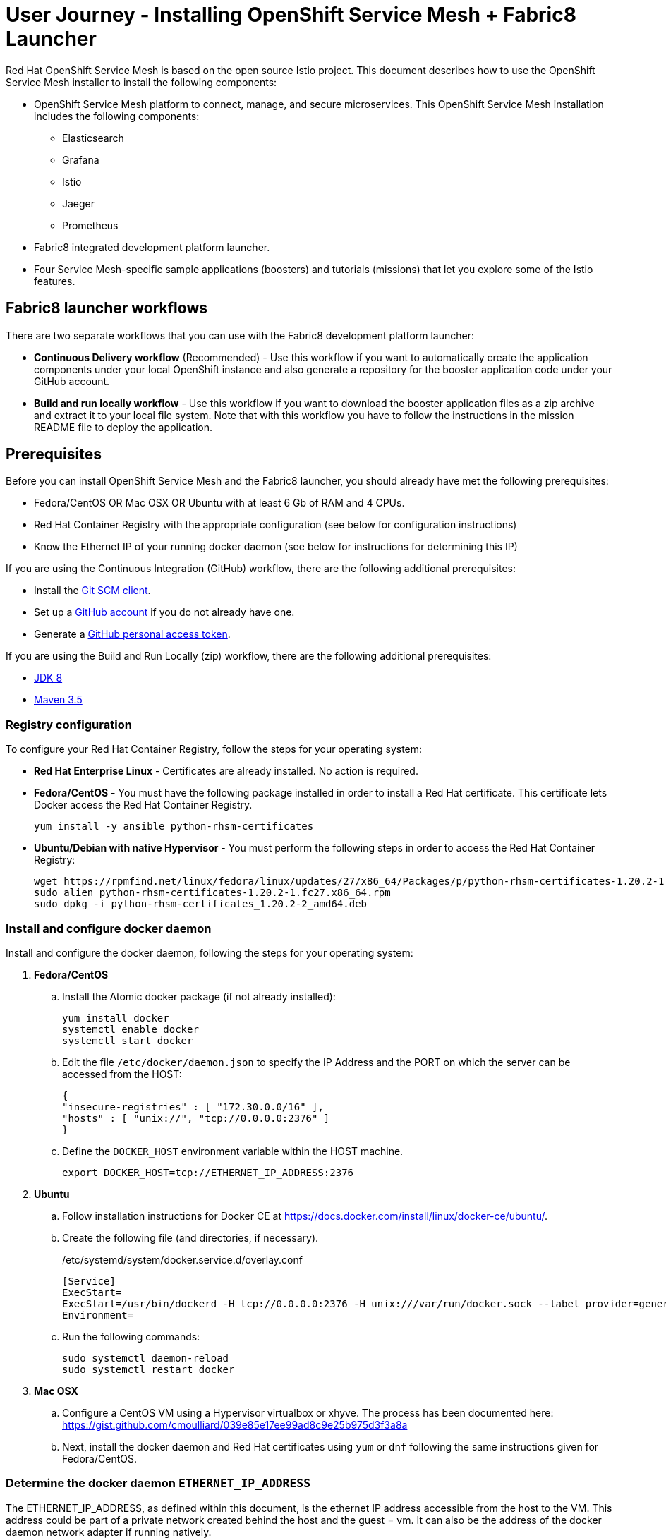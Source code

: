 = User Journey - Installing OpenShift Service Mesh + Fabric8 Launcher

Red Hat OpenShift Service Mesh is based on the open source Istio project.  This document describes how to use the OpenShift Service Mesh installer to install the following components:

* OpenShift Service Mesh platform to connect, manage, and secure microservices.  This OpenShift Service Mesh installation includes the following components:
** Elasticsearch
** Grafana
** Istio
** Jaeger
** Prometheus
* Fabric8 integrated development platform launcher.
* Four Service Mesh-specific sample applications (boosters) and tutorials (missions) that let you explore some of the Istio features.

== Fabric8 launcher workflows

There are two separate workflows that you can use with the Fabric8 development platform launcher:

* *Continuous Delivery workflow* (Recommended) - Use this workflow if you want to automatically create the application components under your local OpenShift instance and also generate a repository for the booster application code under your GitHub account.
* *Build and run locally workflow* -  Use this workflow if you want to download the booster application files as a zip archive and extract it to your local file system.  Note that with this workflow you have to follow the instructions in the mission README file to deploy the application.

== Prerequisites
Before you can install OpenShift Service Mesh and the Fabric8 launcher, you should already have met the following prerequisites:

* Fedora/CentOS OR Mac OSX OR Ubuntu with at least 6 Gb of RAM and 4 CPUs.
* Red Hat Container Registry with the appropriate configuration (see below for configuration instructions)
* Know the Ethernet IP of your running docker daemon (see below for instructions for determining this IP)

If you are using the Continuous Integration (GitHub) workflow, there are the following additional prerequisites:

* Install the https://git-scm.com/downloads[Git SCM client].
* Set up a https://github.com[GitHub account] if you do not already have one.
* Generate a https://github.com/fabric8-launcher/launcher-documentation/blob/master/docs/topics/proc_creating-a-github-personal-access-token.adoc[GitHub personal access token].


If you are using the Build and Run Locally (zip) workflow, there are the following additional prerequisites:

* http://www.oracle.com/technetwork/java/javase/downloads/jdk8-downloads-2133151.html[JDK 8]
* http://maven.apache.org/download.cgi[Maven 3.5]


=== Registry configuration
To configure your Red Hat Container Registry, follow the steps for your operating system:

* *Red Hat Enterprise Linux* - Certificates are already installed. No action is required.
* *Fedora/CentOS* - You must have the following package installed in order to install a Red Hat certificate. This certificate lets Docker access the Red Hat Container Registry.
+
----
yum install -y ansible python-rhsm-certificates
----
* *Ubuntu/Debian with native Hypervisor* - You must perform the following steps in order to access the Red Hat Container Registry:
+
----
wget https://rpmfind.net/linux/fedora/linux/updates/27/x86_64/Packages/p/python-rhsm-certificates-1.20.2-1.fc27.x86_64.rpm
sudo alien python-rhsm-certificates-1.20.2-1.fc27.x86_64.rpm
sudo dpkg -i python-rhsm-certificates_1.20.2-2_amd64.deb
----

=== Install and configure docker daemon
Install and configure the docker daemon, following the steps for your operating system:

. *Fedora/CentOS*
.. Install the Atomic docker package (if not already installed):
+
----
yum install docker
systemctl enable docker
systemctl start docker
----
.. Edit the file `/etc/docker/daemon.json` to specify the IP Address and the PORT on which the server can be accessed from the HOST:
+
----
{
"insecure-registries" : [ "172.30.0.0/16" ],
"hosts" : [ "unix://", "tcp://0.0.0.0:2376" ]
}
----
.. Define the `DOCKER_HOST` environment variable within the HOST machine.
+
----
export DOCKER_HOST=tcp://ETHERNET_IP_ADDRESS:2376
----

. *Ubuntu* 
.. Follow installation instructions for Docker CE at https://docs.docker.com/install/linux/docker-ce/ubuntu/.
.. Create the following file (and directories, if necessary).
+
./etc/systemd/system/docker.service.d/overlay.conf
----
[Service]
ExecStart=
ExecStart=/usr/bin/dockerd -H tcp://0.0.0.0:2376 -H unix:///var/run/docker.sock --label provider=generic --insecure-registry 172.30.0.0/16
Environment=
----
.. Run the following commands:
+
----
sudo systemctl daemon-reload
sudo systemctl restart docker
----

. *Mac OSX*
.. Configure a CentOS VM using a Hypervisor virtualbox or xhyve. The process has been documented here: https://gist.github.com/cmoulliard/039e85e17ee99ad8c9e25b975d3f3a8a
.. Next, install the docker daemon and Red Hat certificates using `yum` or `dnf` following the same instructions given for Fedora/CentOS.

=== Determine the docker daemon `ETHERNET_IP_ADDRESS`

The ETHERNET_IP_ADDRESS, as defined within this document, is the ethernet IP address accessible from the host to the VM. This address could be part of a private network created behind the host and the guest = vm. It can also be the address of the docker daemon network adapter if running natively.

TIP: If, the host address of your MacOS, Windows or Linux desktop is “192.168.99.20” and the CentOS Linux VM running the docker daemon is “192.168.99.50”, then, in this case, the ETHERNET_IP_ADDRESS is “192.168.99.50”

If you need more guidance in determining the correct IP address in a native installation, refer to https://dzone.com/articles/discovering-dockers-ip-address[Discovering docker daemon’s IP Address].


== Continuous Delivery workflow

. Install the istio `oc` client and add it to your path.
+
TIP: Make sure you have the latest `istiooc` version by going to https://github.com/openshift-istio/origin/releases.  The examples in the following instructions assume the version = `*-alpha7`
+
----
mkdir istiooc && cd istiooc

#linux
wget -O oc https://github.com/openshift-istio/origin/releases/download/istio-3.9-0.8.0-alpha1/istiooc_linux
chmod +x oc

#osx
wget -O oc https://github.com/openshift-istio/origin/releases/download/istio-3.9-0.8.0-alpha1/istiooc_darwin
chmod +x oc

#Add the client to your path
export PATH=$(pwd):$PATH #or add to PATH variable in profile
----
. Ensure that you have downloaded the latest origin-ansible docker image so that you have the most recent updates:
+
----
docker pull openshiftistio/origin-ansible:0.8.0
----
+
. Start the cluster using the `--istio` and `--launcher-*` parameters, which install Istio and the Red Hat Launcher into the OpenShift cluster. You will need your GitHub username and personal access token to perform this step. Click https://github.com/settings/tokens[here] to generate your GitHub token if you have not already done so.
+

----
oc cluster up \
   --public-hostname=ETHERNET_IP_ADDRESS \
   --istio \
   --launcher \
   --launcher-catalog-git-branch=GIT_REF_BOOSTERS_REPO \
   --launcher-catalog-git-repo=GIT_HUB_BOOSTERS_REPO \
   --launcher-openshift-user=OPENSHIFT_ADMIN_USER \
   --launcher-openshift-password=OPENSHIFT_ADMIN_PWD \
   --launcher-github-username=GITHUB_USER \
   --launcher-github-token=GITHUB_TOKEN
----

+
To start the cluster using the defaults, you only need to provide the following information:
+
----
oc cluster up \
   --public-hostname=ETHERNET_IP_ADDRESS \
   --istio \
   --launcher \
   --launcher-openshift-user=OPENSHIFT_ADMIN_USER \
   --launcher-openshift-password=OPENSHIFT_ADMIN_PWD \
   --launcher-github-username=GITHUB_USER \
   --launcher-github-token=GITHUB_TOKEN
----

. Use the following command to watch the launcher pods start.  Wait until the `launcher-backend` and `launcher-fronted` pods have been started before moving on to the next step.
+
----
oc get pods -n devex -w
NAME                          READY     STATUS    RESTARTS   AGE
configmapcontroller-1-vh78r   1/1       Running   0          1m
launcher-backend-2-vb4vt      1/1       Running   0          1m
launcher-frontend-2-bc7n2     1/1       Running   0          1m
----

+
. Log into the OpenShift console at https://{ETHERNET_IP_ADDRESS}:8443

. Open the launcher user interface by going to: http://launcher-frontend-devex.{ETHERNET_IP_ADDRESS}.nip.io:8843/

+
IMPORTANT: Do NOT use HTTPS - nothing is listening there.
+

. On the Launcher home page, click the *Launch your Project* button to launch the project wizard.
. Step 1 (Deployment type) Click the *Use OpenShift* button and click *Next*.
. Step 2 (Mission) Select an Istio mission and click *Next*.
. Step 3 (Runtime) Select a runtime and click *Next*.
. Step 4 (Project Info) Specify a project name and click *Next*.

+
NOTE: This name will be used as the name of the OpenShift project and repository created in the specified GitHub account.
+

. Step 5 (Review) Finish launcher workflow, then:
..  Click the link to open the booster README.  You will need these instructions to run the mission.
..  Click the link to open the booster user interface at end of the wizard.
. Follow the booster tutorial workflow as defined in the README.

TIP: There is a https://www.youtube.com/watch?v=hsd6ezE2tpg[Youtube video] for the Routing Testing Booster using Spring Boot. 


== Build and run locally workflow

. Follow steps 1-7 of the "Continuous Delivery workflow" (Up through "Launch your Project")
. Step 1 (Deployment type) Click the “I will build and run locally” button.and click Next.
. Step 2 (Mission) Select an Istio mission and click Next.
. Step 3 (Runtime) Select a runtime and click Next.
. Step 4 (Project Info) Specify a project name and click Next.
. Step 5 (Review) Finish launcher workflow, then click the "Download" link.
. When the download is complete, unzip the file, then run the application following the instructions from the booster README file.

